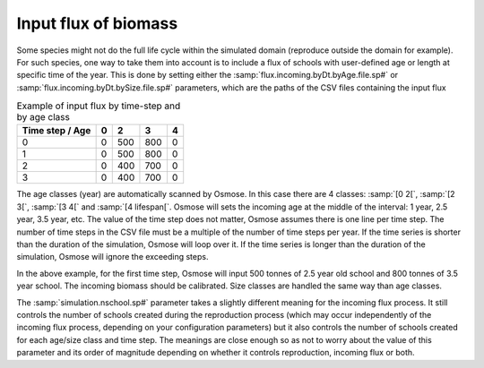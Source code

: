 Input flux of biomass
++++++++++++++++++++++++++++++++++

Some species might not do the full life cycle within the simulated domain (reproduce outside the domain for example). For such species, one way 
to take them into account is to include a flux of schools with user-defined age or length at specific time of the year. This is done by setting either the
:samp:`flux.incoming.byDt.byAge.file.sp#` or :samp:`flux.incoming.byDt.bySize.file.sp#` parameters, which are the paths of the CSV files containing the input flux


.. _table_paros_influx:
.. table:: Example of input flux by time-step and by age class

     .. csv-table::
        :delim: ;
        :header-rows: 1

        Time step / Age;0;2;3;4
        0;0;500;800;0
        1;0;500;800;0
        2;0;400;700;0
        3;0;400;700;0

The age classes (year) are automatically scanned by Osmose. 
In this case there are 4 classes: :samp:`[0 2[`, :samp:`[2 3[`, :samp:`[3 4[` and :samp:`[4 lifespan[`. Osmose will sets the 
incoming age at the middle of the interval: 1 year, 2.5 year, 3.5 year, etc. The value of 
the time step does not matter, Osmose assumes there is one line per time step. The number of time 
steps in the CSV file must be a multiple of the number of time steps per year. If the time series is shorter than the duration of the simulation, Osmose will loop over it. If the time series is longer than the duration of the simulation, Osmose will ignore the exceeding steps.

In the above example, for the first time step, Osmose will input 500 tonnes of 2.5 year old school and 800 tonnes of 3.5 year school. The incoming biomass should be calibrated. Size classes are handled the same way than age classes.

The :samp:`simulation.nschool.sp#` parameter takes a slightly different meaning 
for the incoming flux process. It still controls the number of schools created during the 
reproduction process (which may occur independently of the incoming flux process, depending on your configuration parameters) 
but it also controls the number of schools created for each age/size class and time step. 
The meanings are close enough so as not to worry about the value of this parameter and its order of magnitude depending on whether it controls reproduction, incoming flux or both.
